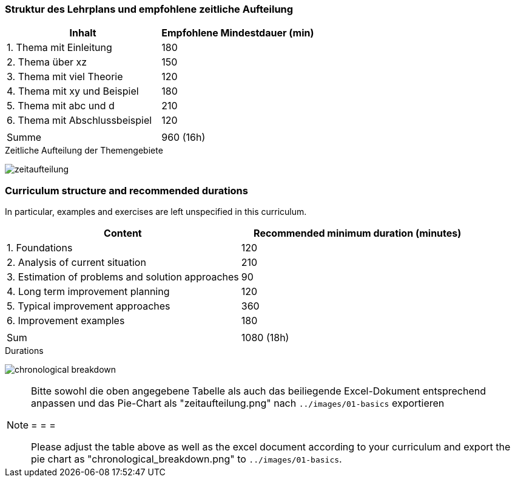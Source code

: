 
// tag::DE[]
=== Struktur des Lehrplans und empfohlene zeitliche Aufteilung

[cols="<,>", options="header"]
|===

| Inhalt
| Empfohlene Mindestdauer (min)


| 1. Thema mit Einleitung
| 180

| 2. Thema über xz
| 150

| 3. Thema mit viel Theorie
| 120

| 4. Thema mit xy und Beispiel
| 180

| 5. Thema mit abc und d
| 210

| 6. Thema mit Abschlussbeispiel
| 120

|
|

| Summe
| 960 (16h)

|===

[.text-center]
.Zeitliche Aufteilung der Themengebiete
image:01-basics/zeitaufteilung.png[pdfwidth=75%, role="text-center"]

// end::DE[]

// tag::EN[]
=== Curriculum structure and recommended durations

In particular, examples and exercises are left unspecified in this curriculum.

[cols="<,>", options="header"]
|===

| Content
| Recommended minimum duration (minutes)


| 1. Foundations
| 120

| 2. Analysis of current situation
| 210

| 3. Estimation of problems and solution approaches
| 90

| 4. Long term improvement planning
| 120

| 5. Typical improvement approaches
| 360

| 6. Improvement examples
| 180

|
|

| Sum
| 1080 (18h)

|===

[.text-center]
.Durations
image:01-basics/chronological_breakdown.png[pdfwidth=75%, role="text-center"]
// end::EN[]

// tag::REMARK[]
[NOTE]
====
Bitte sowohl die oben angegebene Tabelle als auch das beiliegende Excel-Dokument entsprechend anpassen
und das Pie-Chart als "zeitaufteilung.png" nach `../images/01-basics` exportieren

= = =

Please adjust the table above as well as the excel document according to your curriculum and export the pie chart
as "chronological_breakdown.png" to `../images/01-basics`.
====
// end::REMARK[]
